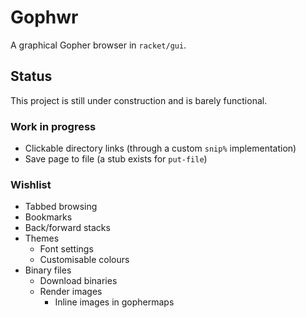 * Gophwr
  A graphical Gopher browser in =racket/gui=.

** Status
   This project is still under construction and is barely functional.

*** Work in progress
    + Clickable directory links
      (through a custom =snip%= implementation)
    + Save page to file
      (a stub exists for =put-file=)

*** Wishlist
    + Tabbed browsing
    + Bookmarks
    + Back/forward stacks
    + Themes
      + Font settings
      + Customisable colours
    + Binary files
      + Download binaries
      + Render images
        + Inline images in gophermaps
